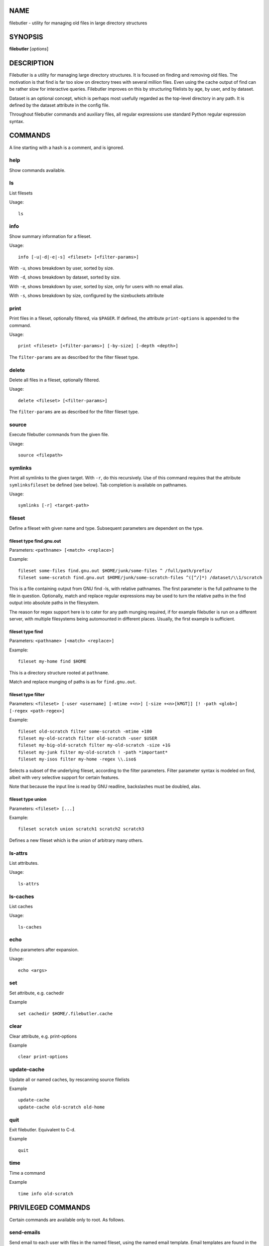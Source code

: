 NAME
====

filebutler - utility for managing old files in large directory
structures

SYNOPSIS
========

**filebutler** [*options*\ ]

DESCRIPTION
===========

Filebutler is a utility for managing large directory structures. It is
focused on finding and removing old files. The motivation is that find
is far too slow on directory trees with several million files. Even
using the cache output of find can be rather slow for interactive
queries. Filebutler improves on this by structuring filelists by age, by
user, and by dataset.

Dataset is an optional concept, which is perhaps most usefully regarded
as the top-level directory in any path. It is defined by the dataset
attribute in the config file.

Throughout filebutler commands and auxiliary files, all regular
expressions use standard Python regular expression syntax.

COMMANDS
========

A line starting with a hash is a comment, and is ignored.

help
----

Show commands available.

ls
--

List filesets

Usage:

::

    ls

info
----

Show summary information for a fileset.

Usage:

::

    info [-u|-d|-e|-s] <fileset> [<filter-params>]

With ``-u``, shows breakdown by user, sorted by size.

With ``-d``, shows breakdown by dataset, sorted by size.

With ``-e``, shows breakdown by user, sorted by size, only for users
with no email alias.

With ``-s``, shows breakdown by size, configured by the sizebuckets attribute

print
-----

Print files in a fileset, optionally filtered, via ``$PAGER``. If
defined, the attribute ``print-options`` is appended to the command.

Usage:

::

    print <fileset> [<filter-params>] [-by-size] [-depth <depth>]

The ``filter-params`` are as described for the filter fileset type.

delete
------

Delete all files in a fileset, optionally filtered.

Usage:

::

    delete <fileset> [<filter-params>]

The ``filter-params`` are as described for the filter fileset type.

source
------

Execute filebutler commands from the given file.

Usage:

::

    source <filepath>

symlinks
--------

Print all symlinks to the given target.  With ``-r``, do this recursively.
Use of this command requires that the attribute ``symlinksfileset`` be
defined (see below).  Tab completion is available on pathnames.

Usage:

::

    symlinks [-r] <target-path>

fileset
-------

Define a fileset with given name and type. Subsequent parameters are
dependent on the type.

fileset type find.gnu.out
~~~~~~~~~~~~~~~~~~~~~~~~~

Parameters: ``<pathname> [<match> <replace>]``

Example:

::

    fileset some-files find.gnu.out $HOME/junk/some-files ^ /full/path/prefix/
    fileset some-scratch find.gnu.out $HOME/junk/some-scratch-files ^([^/]*) /dataset/\\1/scratch

This is a file containing output from GNU find -ls, with relative
pathnames. The first parameter is the full pathname to the file in
question. Optionally, match and replace regular expressions may be used
to turn the relative paths in the find output into absolute paths in the
filesystem.

The reason for regex support here is to cater for any path munging
required, if for example filebutler is run on a different server, with
multiple filesystems being automounted in different places. Usually, the
first example is sufficient.

fileset type find
~~~~~~~~~~~~~~~~~

Parameters: ``<pathname> [<match> <replace>]``

Example:

::

    fileset my-home find $HOME

This is a directory structure rooted at ``pathname``.

Match and replace munging of paths is as for ``find.gnu.out``.

fileset type filter
~~~~~~~~~~~~~~~~~~~

Parameters:
``<fileset> [-user <username] [-mtime +<n>] [-size +<n>[kMGT]] [! -path <glob>] [-regex <path-regex>]``

Example:

::

    fileset old-scratch filter some-scratch -mtime +180
    fileset my-old-scratch filter old-scratch -user $USER
    fileset my-big-old-scratch filter my-old-scratch -size +1G
    fileset my-junk filter my-old-scratch ! -path *important*
    fileset my-isos filter my-home -regex \\.iso$

Selects a subset of the underlying fileset, according to the filter
parameters. Filter parameter syntax is modeled on find, albeit with very
selective support for certain features.

Note that because the input line is read by GNU readline, backslashes must be doubled, alas.

fileset type union
~~~~~~~~~~~~~~~~~~

Parameters: ``<fileset> [...]``

Example:

::

    fileset scratch union scratch1 scratch2 scratch3

Defines a new fileset which is the union of arbitrary many others.

ls-attrs
--------

List attributes.

Usage:

::

    ls-attrs

ls-caches
---------

List caches

Usage:

::

    ls-caches

echo
----

Echo parameters after expansion.

Usage:

::

    echo <args>

set
---

Set attribute, e.g. cachedir

Example

::

    set cachedir $HOME/.filebutler.cache

clear
-----

Clear attribute, e.g. print-options

Example

::

    clear print-options

update-cache
------------

Update all or named caches, by rescanning source filelists

Example

::

    update-cache
    update-cache old-scratch old-home

quit
----

Exit filebutler. Equivalent to C-d.

Example

::

    quit

time
----

Time a command

Example

::

    time info old-scratch

PRIVILEGED COMMANDS
===================

Certain commands are available only to root. As follows.

send-emails
-----------

Send email to each user with files in the named fileset, using the named
email template. Email templates are found in the directory given by the
``templatedir`` attribute. The emails are sent via localhost STMP, from
the address specified by the ``emailfrom`` attribute, and only to users
who have entries in ``/etc/aliases``.

For testing purposes, it is possible to further restrict the list of
users to whom emails may be sent using the attribute ``emailonly``,
whose value is a list of usernames.

The template files for email subject and body use standard Python
template syntax. Any attribute is available as a mapping key, in
addition to ``fileset``, ``fileset_descriptor``, ``info``,
``info_datasets``.

Example

::

    send-emails old-scratch deletion-warning

This requires two files in ``emaildir``, namely
``deletion-warning.subject`` and ``deletion-warning.body``, whose
contents could be as follows. These files use

deletion-warning.subject:

::

    Your files in ${fileset} will be autodeleted soon

deletion-warning.body:

::

    Please note that your files in ${fileset} will be automatically deleted in one
    week.  These files were selected by this filter:
    ${fileset_descriptor}

    The following filebutler commands are recommended.
    ${hostname}$$ filebutler
    fb: help
    fb: ls
    fb: info -d ${fileset}
    fb: print ${fileset} -depth 2

    A summary of the files which will be deleted is as follows.

    ${info_datasets}

Attributes
==========

Attributes may be set at any time, either in the startup file, or as a
command, and generally affect subsequent commands.

cache
-----

List of cache kinds to use, in order.

Example:

::

    set cache weekly size user

If this attribute is not set, the default order is used, which is ``weekly user size dataset``.
The cache order may be tuned to optimize the queries of most interest.

cachedir
--------

Root directory of the filebutler cache tree.

Example:

::

    set cachedir /bifo/support/cache/filebutler

deltadir
--------

Directory where file delta records are written. Must be writable by the
user running filebutler.

Example:

::

    set deltadir $HOME/.filebutler/delta

syslogdir
---------

Directory where file deletions by root are logged.

Example:

::

    set syslogdir /bifo/support/admin/filebutler/log

userlogdir
----------

Directory where file deletions by unprivileged users are logged.

Example:

::

    set userlogdir $HOME/.filebutler/log

templatedir
-----------

Directory containing email templates.

Example:

::

    set templatedir /etc/filebutler/templates

emailfrom
---------

Email address used as sender of filebutler emails.

Example:

::

    set emailfrom Filebutler <admin@mycompany.com>

emailonly
---------

Generally used when testing email facility. Space-separated list of
users to whom filebutler may send emails.

Example:

::

    set emailonly captainjack will

dataset
-------

Regular expression used to extract dataset component from a path.

Example:

::

    set dataset ^/dataset/([^/]*)/.*$ \\1

ignorepathsfrom
---------------

File containing regular expressions of paths which filebutler should
ignore. Within the file, comments begin with a hash character, until
end-of-line, and whitespace around regular expressions is ignored.

Example:

::

    set ignorepathsfrom /etc/filebutler/ignorepaths

sizebuckets
-----------

List of sizes of the buckets to use for the by-size layer of the cache.

Example:

::

    set sizebuckets 1M 10M 100M 1G 10G 100G

In this example, there are separate trees in the cache for files of size
< 1M, files of 1M <= size < 10M, etc. This greatly speeds up filtering
by size.

private
-------

Any cache created when the ``private`` attribute is set is created such
that each user can only read their own filelists.

Example:

::

    set private
    fileset home find /home
    clear private

symlinksfileset
---------------

This is the name of the fileset used to resolve symlink targets.  You
should probably set this to the top-level union fileset, to ensure the
``symlinks`` command covers all filesets.

There is no filtering support for symlinks.

OPTIONS
=======

``-h``, ``--help`` Show help and exit

``--version`` Show version and exit

``-c`` *commands* Execute commands (semi-colon separated), rather than
run interactively

``-v`` Run in verbose mode

``--batch`` Run in batch mode, with no progress feedback

``--debug`` *file* Run in debug mode, with output going to *file*

``--profile`` Run in profile mode

CONFIGURATION
=============

On startup, filebutler reads commands from ``/etc/filebutlerrc`` and
then ``~/.filebutlerrc``. The former enables the system administrator to
define site-wide filesets. The latter enables any user to supplement the
site-wide definitions with their own.

See the README and examples for more details about configuration.

AUTHOR
======

Simon Guest
